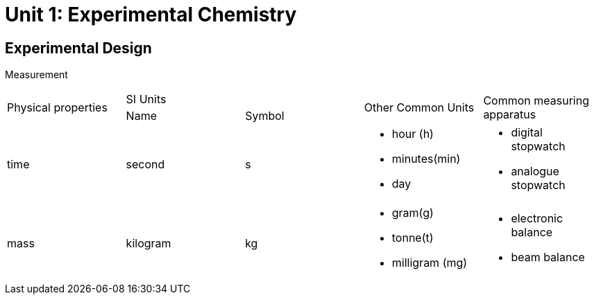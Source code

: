 = Unit 1: Experimental Chemistry
:show title:
:page-navtitle: Unit 1: Experimental Chemistry
:page-excerpt: appropriate apparatus for measurement of time, timperature, mass and volume
:page-root: ../../..

== Experimental Design

Measurement

[cols="5*"]
|===
1.2+| Physical properties
2+| SI Units
1.2+| Other Common Units
1.2+| Common measuring apparatus

|Name
|Symbol

|time
|second
|s
a|

* hour (h)
* minutes(min)
* day

a|

* digital stopwatch
* analogue stopwatch


|mass
|kilogram
|kg
a|

* gram(g)
* tonne(t)
* milligram (mg)

a|

* electronic balance
* beam balance


